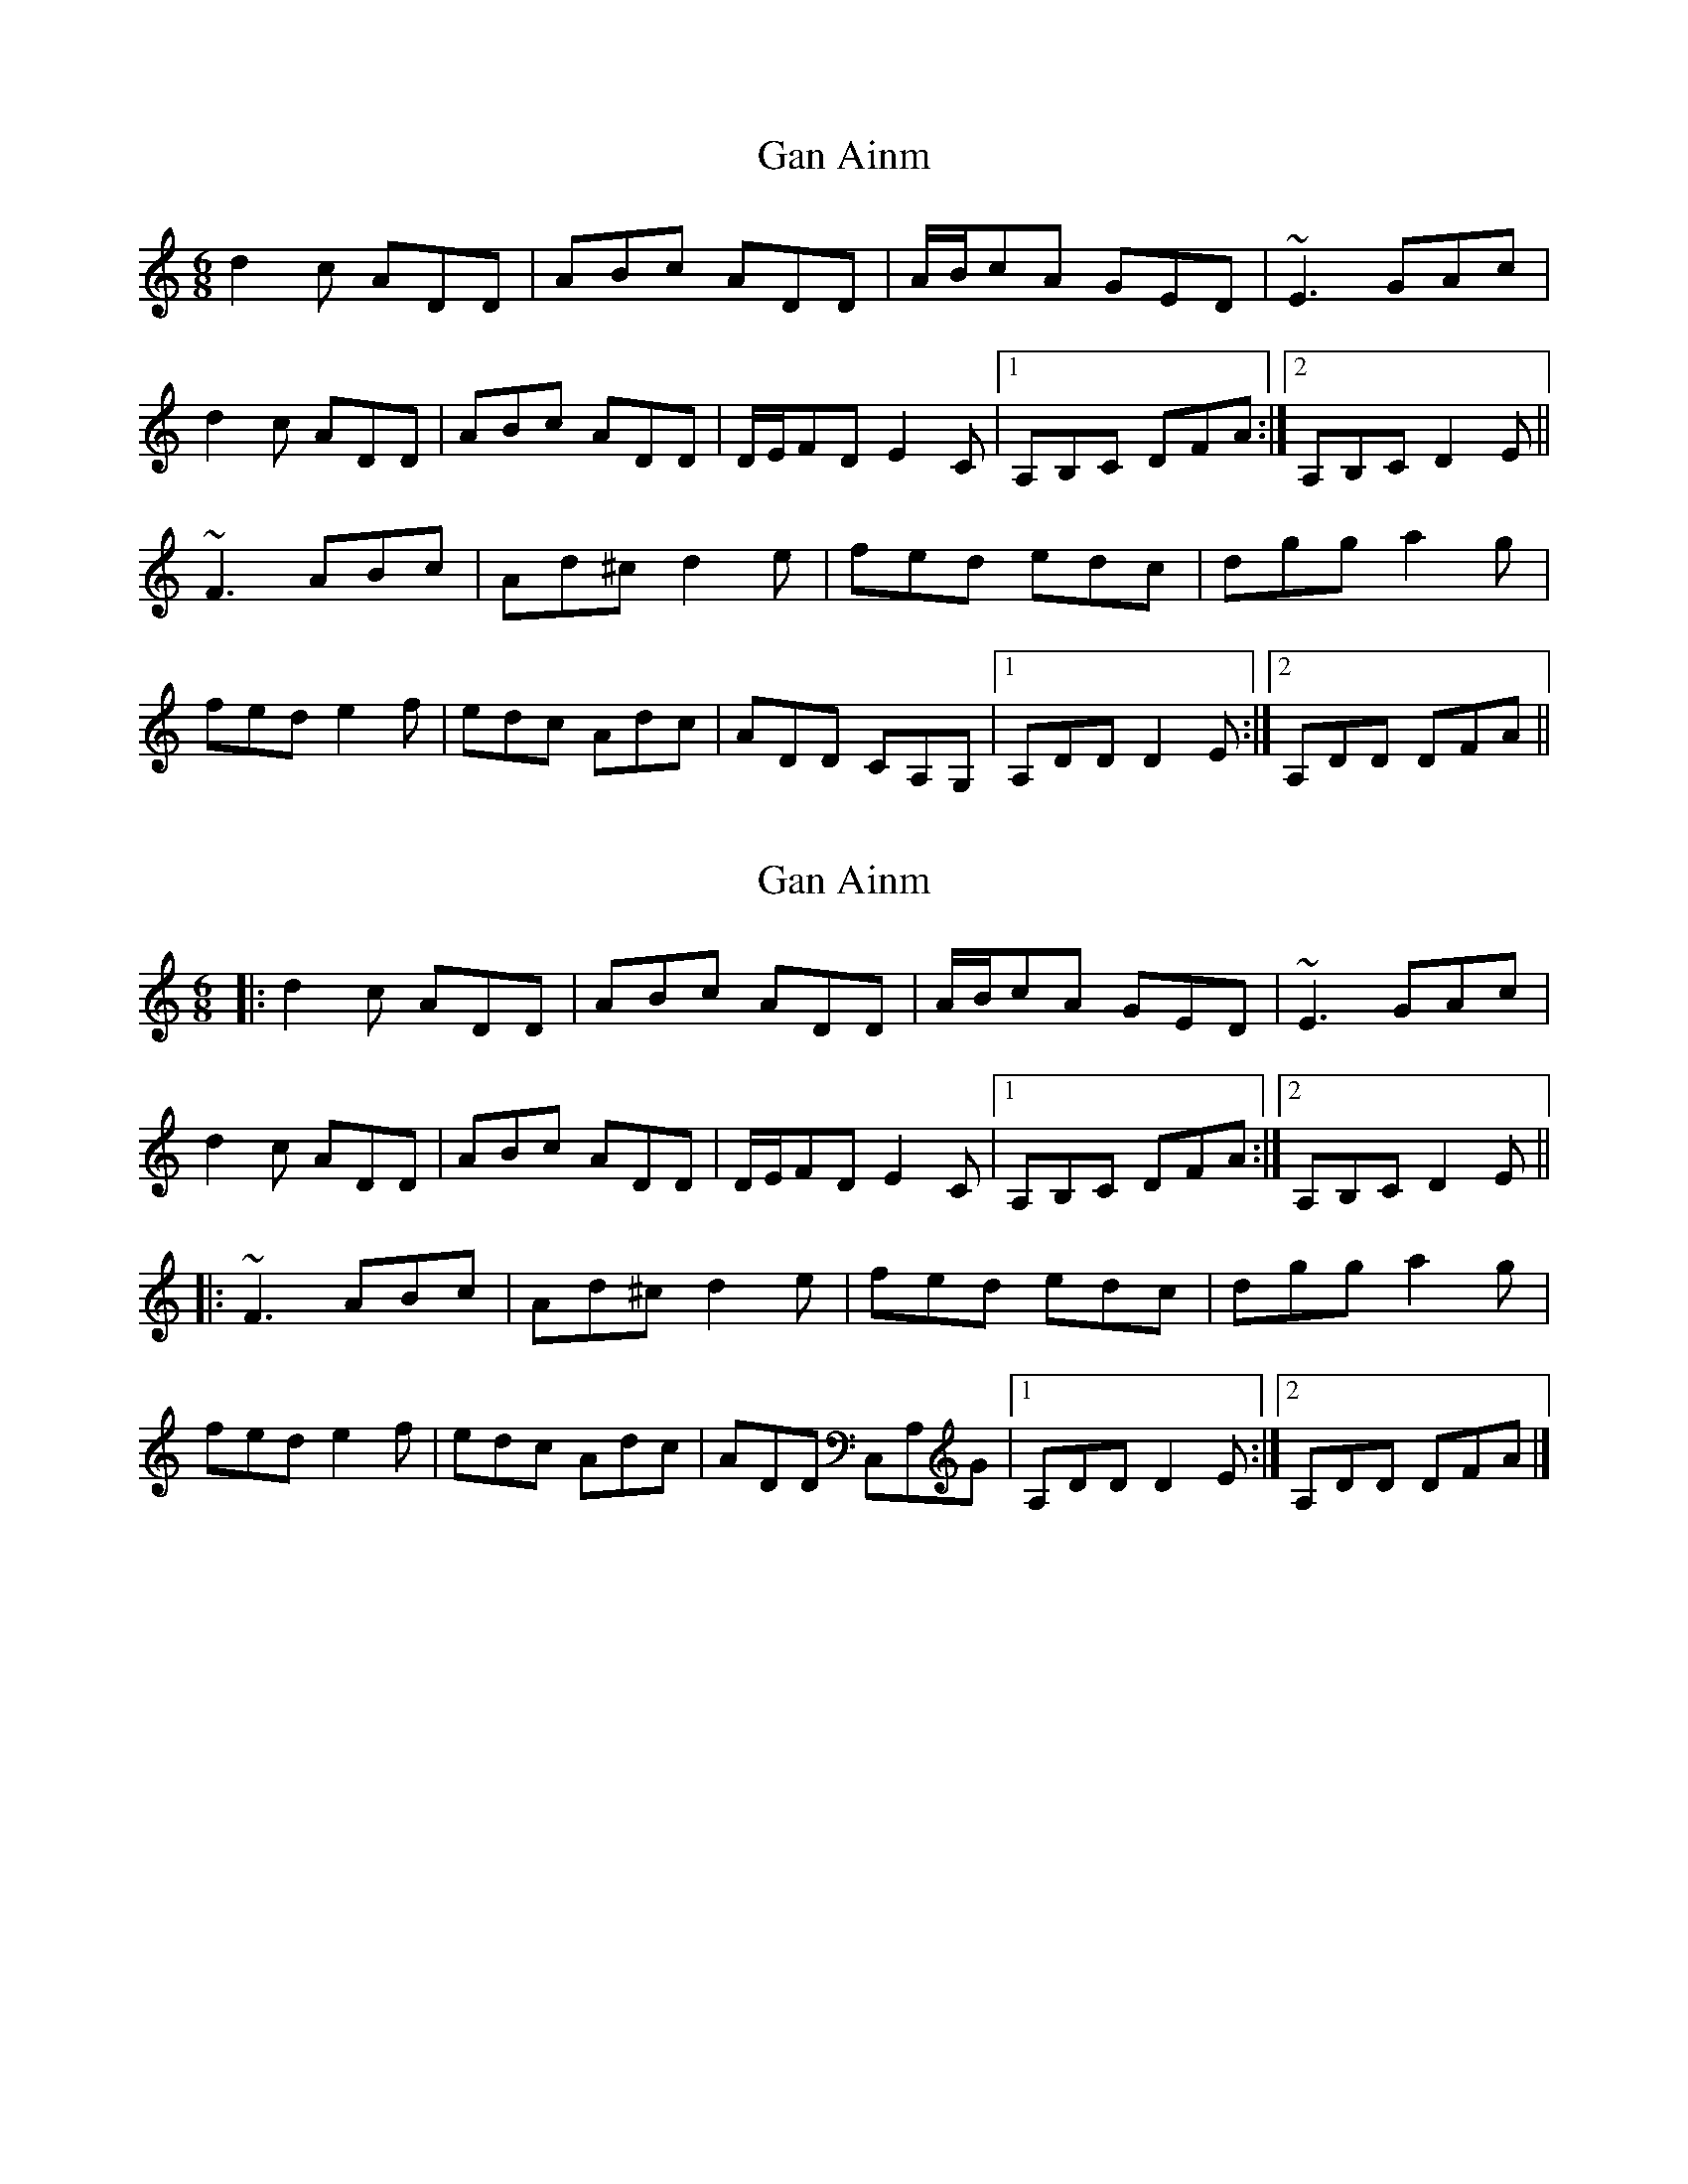 X: 1
T: Gan Ainm
Z: Joe CSS
S: https://thesession.org/tunes/8141#setting8141
R: jig
M: 6/8
L: 1/8
K: Ddor
d2 c ADD|ABc ADD|A/B/cA GED|~E3 GAc|
d2 c ADD|ABc ADD|D/E/FD E2 C|1 A,B,C DFA:|2 A,B,C D2 E||
~F3 ABc|Ad^c d2 e|fed edc|dgg a2 g|
fed e2 f|edc Adc|ADD CA,G,|1 A,DD D2 E:|2 A,DD DFA||
X: 2
T: Gan Ainm
Z: ceolachan
S: https://thesession.org/tunes/8141#setting19338
R: jig
M: 6/8
L: 1/8
K: Ddor
|: d2 c ADD | ABc ADD | A/B/cA GED | ~E3 GAc |d2 c ADD | ABc ADD | D/E/FD E2 C |[1 A,B,C DFA :|[2 A,B,C D2 E |||: ~F3 ABc | Ad^c d2 e | fed edc | dgg a2 g |fed e2 f | edc Adc | ADD C,A,G |[1 A,DD D2 E:|[2 A,DD DFA |]
X: 3
T: Gan Ainm
Z: ceolachan
S: https://thesession.org/tunes/8141#setting19339
R: jig
M: 6/8
L: 1/8
K: Edor
ADD ABc | ADD A/B/cA | GED ~E3 | GAc d2 c | ADD ABc | ADD D/E/FD | E2 C A,B,C |[1 DFA :|[2 D2 E ||ABc Ad^c | d2 e fed | edc dgg | a2 g fed |e2 f edc | Adc ADD | CA,G, A,DD |[1 D2 E :|[2 DFA |]BEE Bcd | BEE B/c/dB | AFE ~F3 | ABd e2 d |BEE Bcd | BEE E/F/GE | F2 D B,CD |[1 EGB :|[2 E2 F ||Bcd Be^d | e2 f gfe | fed eaa | b2 a gfe |f2 g fed | Bed BEE | DB,A, B,EE |[1 D2 E :|[2 DFA |]
